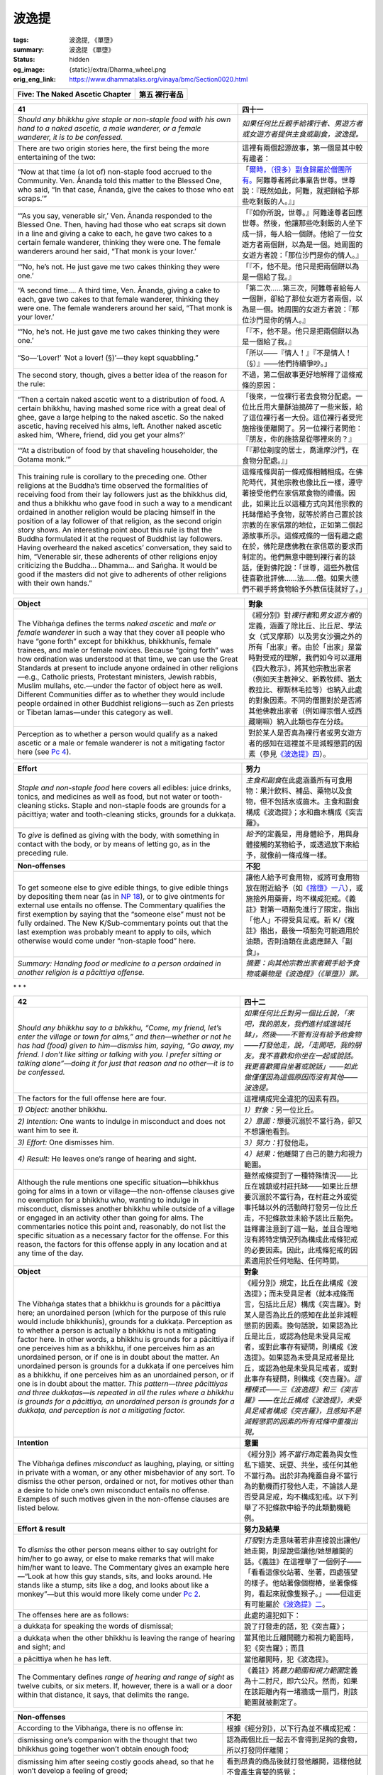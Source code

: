 波逸提
======

:tags: 波逸提, 《單墮》
:summary: 波逸提 《單墮》
:status: hidden
:og_image: {static}/extra/Dharma_wheel.png
:orig_eng_link: https://www.dhammatalks.org/vinaya/bmc/Section0020.html

.. role:: small
   :class: is-size-7


.. _Pc_ChFive:

.. raw:: html

   <span id="Pc_ChFive"></span>

.. list-table::
   :class: table is-bordered is-striped is-narrow stack-th-td-on-mobile
   :widths: auto

   * - **Five: The Naked Ascetic Chapter**
     - **第五 裸行者品**


.. _Pc41:

.. raw:: html

   <span id="Pc41"></span>

.. list-table::
   :class: table is-bordered is-striped is-narrow stack-th-td-on-mobile
   :widths: auto

   * - **41**
     - **四十一**

   * - .. container:: notification

          *Should any bhikkhu give staple or non-staple food with his own hand to a naked ascetic, a male wanderer, or a female wanderer, it is to be confessed.*

     - .. container:: notification

          *如果任何比丘親手給裸行者、男遊方者或女遊方者提供主食或副食，波逸提。*

   * - There are two origin stories here, the first being the more entertaining of the two:
     - 這裡有兩個起源故事，第一個是其中較有趣者：

   * - .. container:: mx-2

          “Now at that time (a lot of) non-staple food accrued to the Community. Ven. Ānanda told this matter to the Blessed One, who said, “In that case, Ānanda, give the cakes to those who eat scraps.’”

     - .. container:: mx-2

          「\ `爾時，（很多）副食歸屬於僧團所有。 <https://siongui.github.io/yht-tipitaka/extra/tripitaka.cbeta.org/mobile/N02n0001_005/#0122a03>`_\ 阿難尊者將此事稟告世尊。世尊說：『既然如此，阿難，就把餅給予那些吃剩飯的人。』」

   * - .. container:: mx-2

          “‘As you say, venerable sir,’ Ven. Ānanda responded to the Blessed One. Then, having had those who eat scraps sit down in a line and giving a cake to each, he gave two cakes to a certain female wanderer, thinking they were one. The female wanderers around her said, “That monk is your lover.’

     - .. container:: mx-2

          「『如你所說，世尊。』阿難達尊者回應世尊。然後，他讓那些吃剩飯的人坐下成一排，每人給一個餅。他給了一位女遊方者兩個餅，以為是一個。她周圍的女遊方者說：「那位沙門是你的情人。』

   * - .. container:: mx-2

          “‘No, he’s not. He just gave me two cakes thinking they were one.’

     - .. container:: mx-2

          「『不，他不是。他只是把兩個餅以為是一個給了我。』

   * - .. container:: mx-2

          “A second time…. A third time, Ven. Ānanda, giving a cake to each, gave two cakes to that female wanderer, thinking they were one. The female wanderers around her said, “That monk is your lover.’

     - .. container:: mx-2

          「第二次……第三次，阿難尊者給每人一個餅，卻給了那位女遊方者兩個，以為是一個。她周圍的女遊方者說：『那位沙門是你的情人。』

   * - .. container:: mx-2

          “‘No, he’s not. He just gave me two cakes thinking they were one.’

     - .. container:: mx-2

          「『不，他不是。他只是把兩個餅以為是一個給了我。』

   * - .. container:: mx-2

          “So—‘Lover!’ ‘Not a lover! (§)’—they kept squabbling.”

     - .. container:: mx-2

          「所以——『情人！』『不是情人！（§）』——他們持續爭吵。」

   * - The second story, though, gives a better idea of the reason for the rule:
     - 不過，第二個故事更好地解釋了這條戒條的原因：

   * - .. container:: mx-2

          “Then a certain naked ascetic went to a distribution of food. A certain bhikkhu, having mashed some rice with a great deal of ghee, gave a large helping to the naked ascetic. So the naked ascetic, having received his alms, left. Another naked ascetic asked him, ‘Where, friend, did you get your alms?’

     - .. container:: mx-2

          「後來，一位裸行者去食物分配處。一位比丘用大量酥油搗碎了一些米飯，給了這位裸行者一大份。這位裸行者受完施捨後便離開了。另一位裸行者問他：『朋友，你的施捨是從哪裡來的？』

   * - .. container:: mx-2

          “‘At a distribution of food by that shaveling householder, the Gotama monk.’”

     - .. container:: mx-2

          「『那位剃度的居士，喬達摩沙門，在食物分配處。』」

   * - This training rule is corollary to the preceding one. Other religions at the Buddha’s time observed the formalities of receiving food from their lay followers just as the bhikkhus did, and thus a bhikkhu who gave food in such a way to a mendicant ordained in another religion would be placing himself in the position of a lay follower of that religion, as the second origin story shows. An interesting point about this rule is that the Buddha formulated it at the request of Buddhist lay followers. Having overheard the naked ascetics’ conversation, they said to him, “Venerable sir, these adherents of other religions enjoy criticizing the Buddha… Dhamma… and Saṅgha. It would be good if the masters did not give to adherents of other religions with their own hands.”

     - 這條戒條與前一條戒條相輔相成。在佛陀時代，其他宗教也像比丘一樣，遵守著接受他們在家信眾食物的禮儀。因此，如果比丘以這種方式向其他宗教的托缽僧給予食物，就等於將自己置於該宗教的在家信眾的地位，正如第二個起源故事所示。這條戒條的一個有趣之處在於，佛陀是應佛教在家信眾的要求而制定的。他們無意中聽到裸行者的談話，便對佛陀說：「世尊，這些外教信徒喜歡批評佛……法……僧。如果大德們不親手將食物給予外教信徒就好了。」

.. list-table::
   :class: table is-bordered is-striped is-narrow stack-th-td-on-mobile
   :widths: auto

   * - **Object**
     - **對象**

   * - The Vibhaṅga defines the terms *naked ascetic* and *male or female wanderer* in such a way that they cover all people who have “gone forth” except for bhikkhus, bhikkhunīs, female trainees, and male or female novices. Because “going forth” was how ordination was understood at that time, we can use the Great Standards at present to include anyone ordained in other religions—e.g., Catholic priests, Protestant ministers, Jewish rabbis, Muslim mullahs, etc.—under the factor of object here as well. Different Communities differ as to whether they would include people ordained in other Buddhist religions—such as Zen priests or Tibetan lamas—under this category as well.

     - 《經分別》對\ *裸行者*\ 和\ *男女遊方者*\ 的定義，涵蓋了除比丘、比丘尼、學法女（式叉摩那）以及男女沙彌之外的所有「出家」者。由於「出家」是當時對受戒的理解，我們如今可以運用《四大教示》，將其他宗教出家者（例如天主教神父、新教牧師、猶太教拉比、穆斯林毛拉等）也納入此處的對象因素。不同的僧團對於是否將其他佛教出家者（例如禪宗僧人或西藏喇嘛）納入此類也存在分歧。

   * - Perception as to whether a person would qualify as a naked ascetic or a male or female wanderer is not a mitigating factor here (see `Pc 4`_).
     - 對於某人是否真為裸行者或男女遊方者的感知在這裡並不是減輕懲罰的因素（參見\ `《波逸提》四`_\ ）。

.. _Pc 4: https://www.dhammatalks.org/vinaya/bmc/Section0016.html#Pc4
.. _《波逸提》四: {filename}Section0016%zh-hant.rst#Pc4

.. list-table::
   :class: table is-bordered is-striped is-narrow stack-th-td-on-mobile
   :widths: auto

   * - **Effort**
     - **努力**

   * - *Staple and non-staple food* here covers all edibles: juice drinks, tonics, and medicines as well as food, but not water or tooth-cleaning sticks. Staple and non-staple foods are grounds for a pācittiya; water and tooth-cleaning sticks, grounds for a dukkaṭa.

     - *主食和副食*\ 在此處涵蓋所有可食用物：果汁飲料、補品、藥物以及食物，但不包括水或齒木。主食和副食構成《波逸提》；水和齒木構成《突吉羅》。

   * - To *give* is defined as giving with the body, with something in contact with the body, or by means of letting go, as in the preceding rule.
     - *給予*\ 的定義是，用身體給予，用與身體接觸的某物給予，或透過放下來給予，就像前一條戒條一樣。

   * - **Non-offenses**
     - **不犯**

   * - To get someone else to give edible things, to give edible things by depositing them near (as in `NP 18`_), or to give ointments for external use entails no offense. The Commentary qualifies the first exemption by saying that the “someone else” must not be fully ordained. The New K/Sub-commentary points out that the last exemption was probably meant to apply to oils, which otherwise would come under “non-staple food” here.

     - 讓他人給予可食用物，或將可食用物放在附近給予（如\ `《捨墮》一八`_\ ），或施捨外用藥膏，均不構成犯戒。《義註》對第一項豁免進行了限定，指出「他人」不得受具足戒。新 K/《複註》指出，最後一項豁免可能適用於油類，否則油類在此處應歸入「副食」。

   * - *Summary: Handing food or medicine to a person ordained in another religion is a pācittiya offense.*
     - *摘要：向其他宗教出家者親手給予食物或藥物是《波逸提》（《單墮》）罪。*

.. _NP 18: https://www.dhammatalks.org/vinaya/bmc/Section0014.html#NP18
.. _《捨墮》一八: {filename}Section0014%zh-hant.rst#NP18


.. container:: has-text-centered

   \*    \*    \*


.. _Pc42:

.. raw:: html

   <span id="Pc42"></span>

.. list-table::
   :class: table is-bordered is-striped is-narrow stack-th-td-on-mobile
   :widths: auto

   * - **42**
     - **四十二**

   * - .. container:: notification

          *Should any bhikkhu say to a bhikkhu, “Come, my friend, let’s enter the village or town for alms,” and then—whether or not he has had (food) given to him—dismiss him, saying, “Go away, my friend. I don’t like sitting or talking with you. I prefer sitting or talking alone”—doing it for just that reason and no other—it is to be confessed.*

     - .. container:: notification

          *如果任何比丘對另一個比丘說，「來吧，我的朋友，我們進村或進城托缽」，然後——不管有沒有給予他食物——打發他走，說，「走開吧，我的朋友。我不喜歡和你坐在一起或說話。我更喜歡獨自坐著或說話」——如此做僅僅因為這個原因而沒有其他——波逸提。*

   * - The factors for the full offense here are four.
     - 這裡構成完全違犯的因素有四。

   * - *1) Object:* another bhikkhu.
     - *1）對象：*\ 另一位比丘。

   * - *2) Intention:* One wants to indulge in misconduct and does not want him to see it.
     - *2）意圖：*\ 想要沉溺於不當行為，卻又不想讓他看到。

   * - *3) Effort:* One dismisses him.
     - *3）努力：*\ 打發他走。

   * - *4) Result:* He leaves one’s range of hearing and sight.
     - *4）結果：*\ 他離開了自己的聽力和視力範圍。

   * - Although the rule mentions one specific situation—bhikkhus going for alms in a town or village—the non-offense clauses give no exemption for a bhikkhu who, wanting to indulge in misconduct, dismisses another bhikkhu while outside of a village or engaged in an activity other than going for alms. The commentaries notice this point and, reasonably, do not list the specific situation as a necessary factor for the offense. For this reason, the factors for this offense apply in any location and at any time of the day.

     - 雖然戒條提到了一種特殊情況——比丘在城鎮或村莊托缽——如果比丘想要沉溺於不當行為，在村莊之外或從事托缽以外的活動時打發另一位比丘走，不犯條款並未給予該比丘豁免。註釋書注意到了這一點，並且合理地沒有將特定情況列為構成此戒條犯戒的必要因素。因此，此戒條犯戒的因素適用於任何地點、任何時間。

   * - **Object**
     - **對象**

   * - The Vibhaṅga states that a bhikkhu is grounds for a pācittiya here; an unordained person (which for the purpose of this rule would include bhikkhunīs), grounds for a dukkaṭa. Perception as to whether a person is actually a bhikkhu is not a mitigating factor here. In other words, a bhikkhu is grounds for a pācittiya if one perceives him as a bhikkhu, if one perceives him as an unordained person, or if one is in doubt about the matter. An unordained person is grounds for a dukkaṭa if one perceives him as a bhikkhu, if one perceives him as an unordained person, or if one is in doubt about the matter. *This pattern—three pācittiyas and three dukkaṭas—is repeated in all the rules where a bhikkhu is grounds for a pācittiya, an unordained person is grounds for a dukkaṭa, and perception is not a mitigating factor.*

     - 《經分別》規定，比丘在此構成《波逸提》；而未受具足者（就本戒條而言，包括比丘尼）構成《突吉羅》。對某人是否為比丘的感知在此並非減輕懲罰的因素。換句話說，如果認為比丘是比丘，或認為他是未受具足戒者，或對此事存有疑問，則構成《波逸提》。如果認為未受具足戒者是比丘，或認為他是未受具足戒者，或對此事存有疑問，則構成《突吉羅》。\ *這種模式——三《波逸提》和三《突吉羅》——在比丘構成《波逸提》，未受具足戒者構成《突吉羅》，且感知不是減輕懲罰的因素的所有戒條中重複出現。*

   * - **Intention**
     - **意圖**

   * - The Vibhaṅga defines *misconduct* as laughing, playing, or sitting in private with a woman, or any other misbehavior of any sort. To dismiss the other person, ordained or not, for motives other than a desire to hide one’s own misconduct entails no offense. Examples of such motives given in the non-offense clauses are listed below.

     - 《經分別》將\ *不當行為*\ 定義為與女性私下嬉笑、玩耍、共坐，或任何其他不當行為。出於非為掩蓋自身不當行為的動機而打發他人走，不論該人是否受具足戒，均不構成犯戒。以下列舉了不犯條款中給予的此類動機範例。

   * - **Effort & result**
     - **努力及結果**

   * - To *dismiss* the other person means either to say outright for him/her to go away, or else to make remarks that will make him/her want to leave. The Commentary gives an example here—“Look at how this guy stands, sits, and looks around. He stands like a stump, sits like a dog, and looks about like a monkey”—but this would more likely come under `Pc 2`_.

     - *打發*\ 對方走意味著若非直接說出讓他/她走開，則是說些讓他/她想離開的話。《義註》在這裡舉了一個例子——「看看這傢伙站著、坐著，四處張望的樣子。他站著像個樹樁，坐著像條狗，看起來就像隻猴子。」——但這更有可能屬於\ `《波逸提》二`_\ 。

   * - The offenses here are as follows:
     - 此處的違犯如下：

   * - .. container:: mx-2

          a dukkaṭa for speaking the words of dismissal;

     - .. container:: mx-2

          說了打發走的話，犯《突吉羅》；

   * - .. container:: mx-2

          a dukkaṭa when the other bhikkhu is leaving the range of hearing and sight; and

     - .. container:: mx-2

          當其他比丘離開聽力和視力範圍時，犯《突吉羅》；而且

   * - .. container:: mx-2

          a pācittiya when he has left.

     - .. container:: mx-2

          當他離開時，犯《波逸提》。

   * - The Commentary defines *range of hearing and range of sight* as twelve cubits, or six meters. If, however, there is a wall or a door within that distance, it says, that delimits the range.

     - 《義註》將\ *聽力範圍和視力範圍*\ 定義為十二肘尺，即六公尺。然而，如果在該距離內有一堵牆或一扇門，則該範圍就被劃定了。

.. _Pc 2: https://www.dhammatalks.org/vinaya/bmc/Section0016.html#Pc2
.. _《波逸提》二: {filename}Section0016%zh-hant.rst#Pc2

.. list-table::
   :class: table is-bordered is-striped is-narrow stack-th-td-on-mobile
   :widths: auto

   * - **Non-offenses**
     - **不犯**

   * - According to the Vibhaṅga, there is no offense in:
     - 根據《經分別》，以下行為並不構成犯戒：

   * - .. container:: mx-2

          dismissing one’s companion with the thought that two bhikkhus going together won’t obtain enough food;

     - .. container:: mx-2

          認為兩個比丘一起去不會得到足夠的食物，所以打發同伴離開；

   * - .. container:: mx-2

          dismissing him after seeing costly goods ahead, so that he won’t develop a feeling of greed;

     - .. container:: mx-2

          看到昂貴的商品後就打發他離開，這樣他就不會產生貪婪的感覺；

   * - .. container:: mx-2

          dismissing him after seeing a beautiful woman ahead, so that he won’t lose his resolve for the celibate life;

     - .. container:: mx-2

          看到前面有美女就打發他離開，這樣他就不會動搖梵行生活的決心；

   * - .. container:: mx-2

          sending him back with food for one who is sick, who was left behind, or who is guarding the monastery; or

     - .. container:: mx-2

          送他回去給生病的人、留下的人或看守寺院的人帶去食物；或者

   * - .. container:: mx-2

          dismissing him for any other proper reason as long as one is not planning to indulge in misconduct.

     - .. container:: mx-2

          只要不打算沉溺於不當行為，就可以因任何其他適當理由打發他離開。

   * - *Summary: Sending another bhikkhu away so that he won’t witness any misconduct one is planning to indulge in is a pācittiya offense.*
     - *摘要：為了讓另一位比丘不目睹自己計劃沉溺於任何不當行為而將其送走，是《波逸提》（《單墮》）罪。*


.. container:: has-text-centered

   \*    \*    \*


.. _Pc43:

.. raw:: html

   <span id="Pc43"></span>

.. list-table::
   :class: table is-bordered is-striped is-narrow stack-th-td-on-mobile
   :widths: auto

   * - **43**
     - **四十三**

   * - .. container:: notification

          *Should any bhikkhu sit intruding on a family “with its meal,” it is to be confessed.*

     - .. container:: notification

          *如果任何比丘坐著並打擾一個家庭吃飯，波逸提。*

   * - The origin story here, briefly, is this: Ven. Upananda visits a woman in her private quarters. Her husband approaches him respectfully, has his wife give him alms, and then asks him to leave. The wife senses that her husband wants to have sexual intercourse with her and so—as a game, apparently—keeps detaining Ven. Upananda until the husband gets exasperated and goes to complain to the bhikkhus: “Venerable sirs, this master Upananda is sitting in the bedroom with my wife. I have dismissed him, but he isn’t willing to go. We are very busy and have much work to do.”

     - `起源故事 <https://siongui.github.io/yht-tipitaka/extra/tripitaka.cbeta.org/mobile/N02n0001_005/#0126a09>`_\ 簡述如下：優跋難陀尊者到一位女人的私人住處拜訪。她的丈夫恭敬地走上前去，讓妻子佈施缽食，然後請他離開。妻子察覺到丈夫想與她發生性關係，於是——顯然是一場遊戲——一直拖著優跋難陀尊者，直到丈夫惱怒不已，去向比丘們抱怨：「大德們，這位優跋難陀尊者正和我的妻子坐在臥室裡。我已經讓他走了，但他就是不肯走。我們很忙，有很多工作要做。」

(未完待續)
